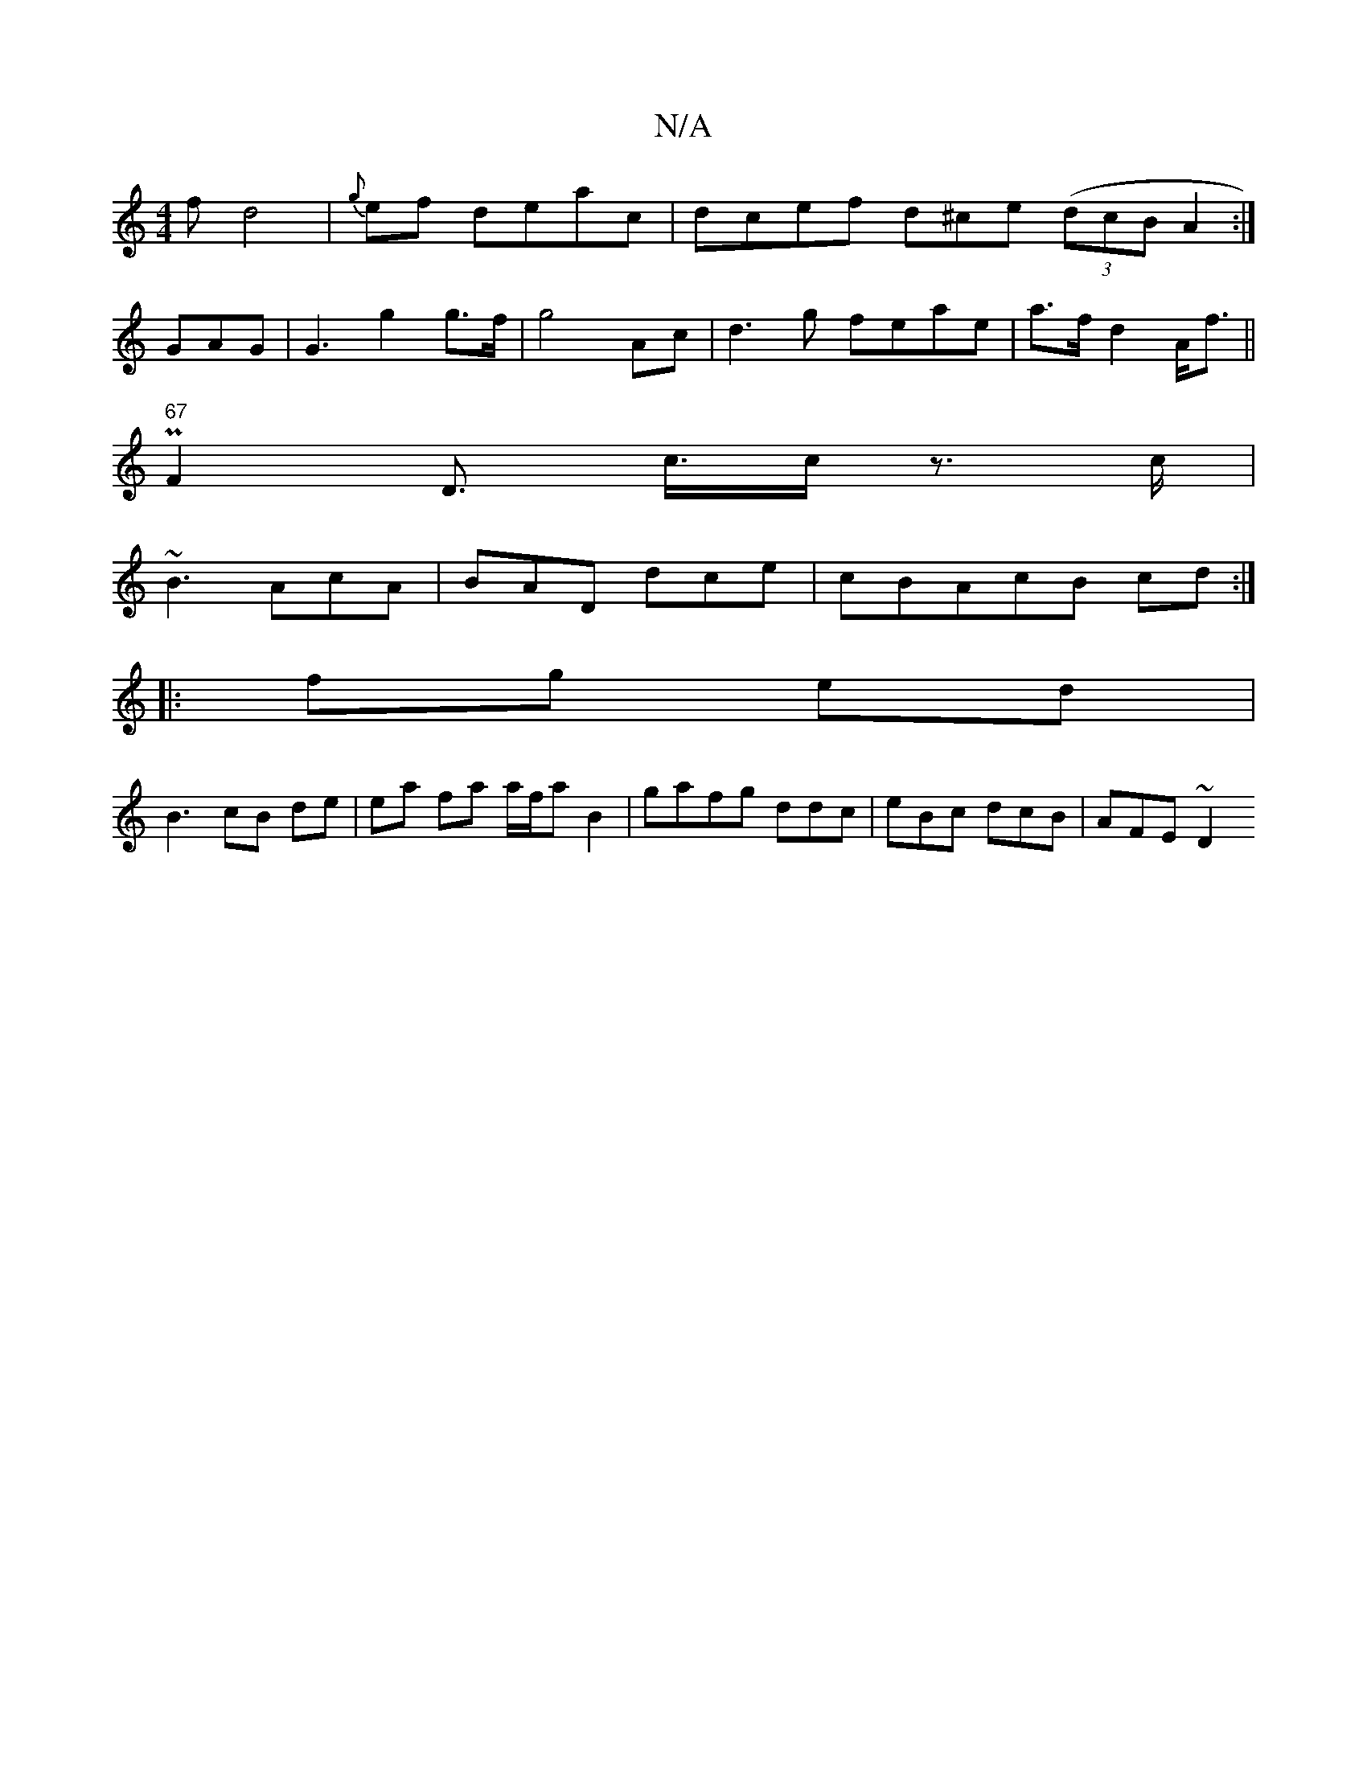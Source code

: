 X:1
T:N/A
M:4/4
R:N/A
K:Cmajor
f d4-|{g}ef deac | dcef d^ce ((3dcB A2 :|
GAG |G3 g2g>f|g4 Ac | d3g feae|a>f d2A<f||
P2"67"F2 D ,>c>c z>c |
~B3 AcA | BAD dce | cBA}cB cd:|
|:fg ed|
B3 cB de | ea fa a/f/a B2|gafg ddc |eBc dcB|AFE ~D2